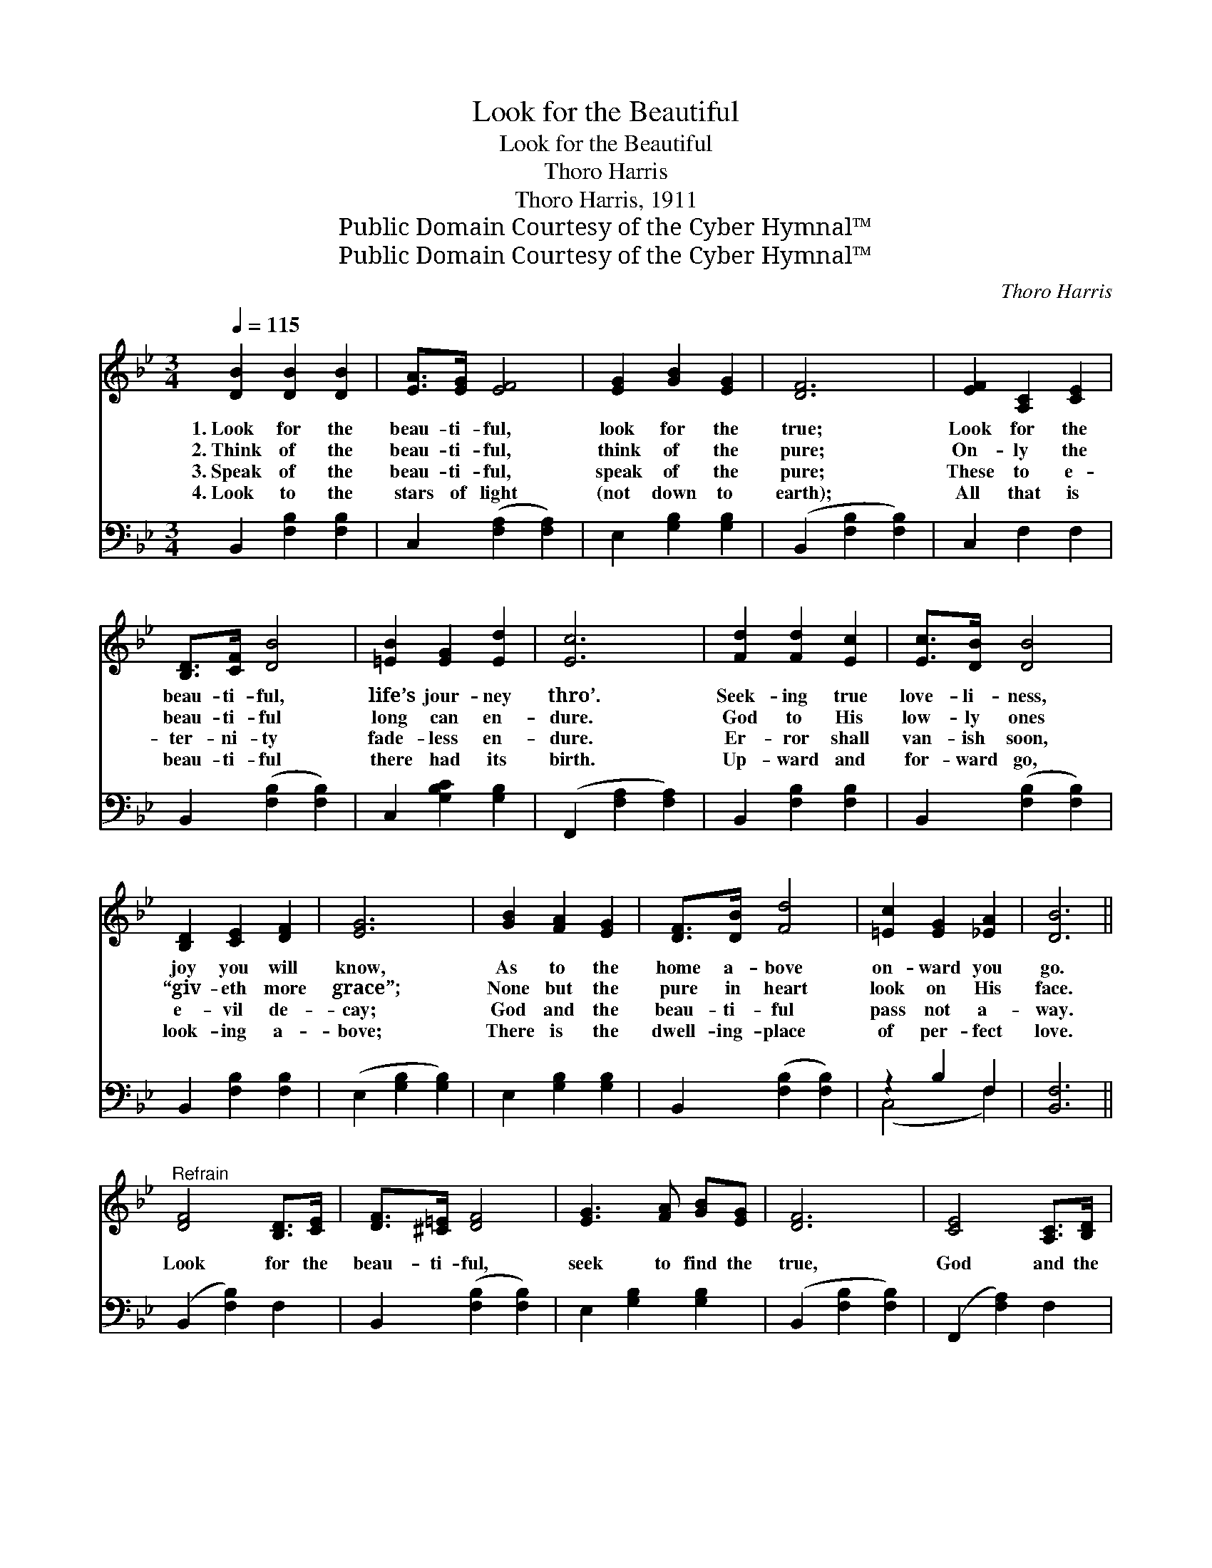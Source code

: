 X:1
T:Look for the Beautiful
T:Look for the Beautiful
T:Thoro Harris
T:Thoro Harris, 1911
T:Public Domain Courtesy of the Cyber Hymnal™
T:Public Domain Courtesy of the Cyber Hymnal™
C:Thoro Harris
Z:Public Domain
Z:Courtesy of the Cyber Hymnal™
%%score 1 ( 2 3 )
L:1/8
Q:1/4=115
M:3/4
K:Bb
V:1 treble 
V:2 bass 
V:3 bass 
V:1
 [DB]2 [DB]2 [DB]2 | [EA]>[EG] [EF]4 | [EG]2 [GB]2 [EG]2 | [DF]6 | [EF]2 [A,C]2 [CE]2 | %5
w: 1.~Look for the|beau- ti- ful,|look for the|true;|Look for the|
w: 2.~Think of the|beau- ti- ful,|think of the|pure;|On- ly the|
w: 3.~Speak of the|beau- ti- ful,|speak of the|pure;|These to e-|
w: 4.~Look to the|stars of light|(not down to|earth);|All that is|
 [B,D]>[CF] [DB]4 | [=EB]2 [EG]2 [Ed]2 | [Ec]6 | [Fd]2 [Fd]2 [Ec]2 | [Ec]>[DB] [DB]4 | %10
w: beau- ti- ful,|life’s jour- ney|thro’.|Seek- ing true|love- li- ness,|
w: beau- ti- ful|long can en-|dure.|God to His|low- ly ones|
w: ter- ni- ty|fade- less en-|dure.|Er- ror shall|van- ish soon,|
w: beau- ti- ful|there had its|birth.|Up- ward and|for- ward go,|
 [B,D]2 [CE]2 [DF]2 | [EG]6 | [GB]2 [FA]2 [EG]2 | [DF]>[DB] [Fd]4 | [=Ec]2 [EG]2 [_EA]2 | [DB]6 || %16
w: joy you will|know,|As to the|home a- bove|on- ward you|go.|
w: “giv- eth more|grace”;|None but the|pure in heart|look on His|face.|
w: e- vil de-|cay;|God and the|beau- ti- ful|pass not a-|way.|
w: look- ing a-|bove;|There is the|dwell- ing- place|of per- fect|love.|
"^Refrain" [DF]4 [B,D]>[CE] | [DF]>[^C=E] [DF]4 | [EG]3 [FA] [GB][EG] | [DF]6 | [CE]4 [A,C]>[B,D] | %21
w: |||||
w: Look for the|beau- ti- ful,|seek to find the|true,|God and the|
w: |||||
w: |||||
 [CE]>[DF] [EG]2 [EA]2 | [DB]4 [B,D]2 | [DF]6 | [DF]4 [B,D]>[CE] | [DF]>[^C=E] [DF]4 | %26
w: |||||
w: beau- ti- ful will|dwell with|you;|Look for the|beau- ti- ful,|
w: |||||
w: |||||
 [EG]3 [FA] [GB][Gc] | !fermata![^Fd]6 |"^Harmony" [EG]2 [=Ec]2 [EB]2 | [EA]>[EG] !fermata![EF]4 | %30
w: ||||
w: seek to find the|true,|You shall be|beau- ti- ful,|
w: ||||
w: ||||
 [Ec]>[EB] [EA]2 [Ec]2 | [DB]6 |] %32
w: ||
w: beau- ti- ful with-|in.|
w: ||
w: ||
V:2
 B,,2 [F,B,]2 [F,B,]2 | C,2 ([F,A,]2 [F,A,]2) | E,2 [G,B,]2 [G,B,]2 | (B,,2 [F,B,]2 [F,B,]2) | %4
 C,2 F,2 F,2 | B,,2 ([F,B,]2 [F,B,]2) | C,2 [G,B,C]2 [G,B,]2 | (F,,2 [F,A,]2 [F,A,]2) | %8
 B,,2 [F,B,]2 [F,B,]2 | B,,2 ([F,B,]2 [F,B,]2) | B,,2 [F,B,]2 [F,B,]2 | (E,2 [G,B,]2 [G,B,]2) | %12
 E,2 [G,B,]2 [G,B,]2 | B,,2 ([F,B,]2 [F,B,]2) | z2 B,2 F,2 | [B,,F,]6 || (B,,2 [F,B,]2) F,2 | %17
 B,,2 ([F,B,]2 [F,B,]2) | E,2 [G,B,]2 [G,B,]2 | (B,,2 [F,B,]2 [F,B,]2) | (F,,2 [F,A,]2) F,2 | %21
 F,,2 [F,A,]2 F,2 | (B,,2 [F,B,]2) F,2 | (B,,2 [F,B,]2 [F,B,]2) | (B,,2 [F,B,]2) F,2 | %25
 B,,2 ([F,B,]2 [F,B,]2) | (E,2 [G,B,]2) [G,B,]2 | (!fermata!A,2 D2 !fermata!C2) | %28
 [E,B,]2 [C,B,]2 [C,C]2 | [F,C]>[F,B,] !fermata![F,A,]4 | [F,A,]>[F,B,] [F,C]2 [F,A,]2 | %31
 [B,,F,B,]6 |] %32
V:3
 x6 | x6 | x6 | x6 | x6 | x6 | x6 | x6 | x6 | x6 | x6 | x6 | x6 | x6 | (C,4 F,2) | x6 || x6 | x6 | %18
 x6 | x6 | x6 | x6 | x6 | x6 | x6 | x6 | x6 | D,6 | x6 | x6 | x6 | x6 |] %32

